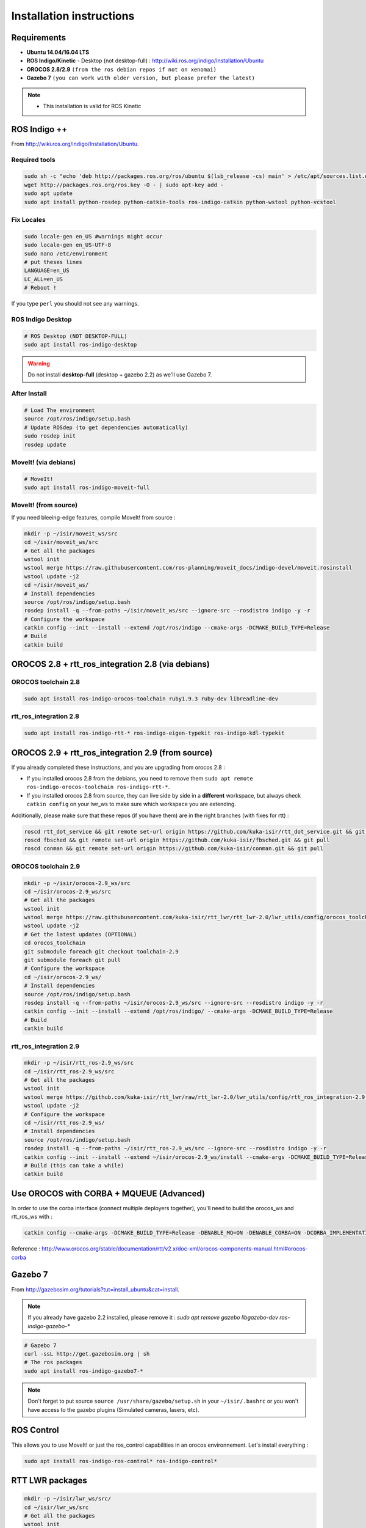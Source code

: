 Installation instructions
=========================

Requirements
------------

- **Ubuntu 14.04/16.04 LTS**
- **ROS Indigo/Kinetic** - Desktop (not desktop-full)  : http://wiki.ros.org/indigo/Installation/Ubuntu
- **OROCOS 2.8/2.9** ``(from the ros debian repos if not on xenomai)``
- **Gazebo 7** ``(you can work with older version, but please prefer the latest)``

.. note::
    * This installation is valid for ROS Kinetic

ROS Indigo ++
-------------

From  http://wiki.ros.org/indigo/Installation/Ubuntu.

Required tools
~~~~~~~~~~~~~~

.. code-block:: bash

    sudo sh -c "echo 'deb http://packages.ros.org/ros/ubuntu $(lsb_release -cs) main' > /etc/apt/sources.list.d/ros-latest.list"
    wget http://packages.ros.org/ros.key -O - | sudo apt-key add -
    sudo apt update
    sudo apt install python-rosdep python-catkin-tools ros-indigo-catkin python-wstool python-vcstool

Fix Locales
~~~~~~~~~~~~~~

.. code-block:: bash
   
   sudo locale-gen en_US #warnings might occur
   sudo locale-gen en_US-UTF-8
   sudo nano /etc/environment
   # put theses lines
   LANGUAGE=en_US
   LC_ALL=en_US
   # Reboot !
   
If you type ``perl`` you should not see any warnings.

ROS Indigo Desktop
~~~~~~~~~~~~~~~~~~

.. code-block:: bash

    # ROS Desktop (NOT DESKTOP-FULL)
    sudo apt install ros-indigo-desktop

.. warning:: Do not install **desktop-full** (desktop + gazebo 2.2) as we'll use Gazebo 7.

After Install
~~~~~~~~~~~~~

.. code-block:: bash

    # Load The environment
    source /opt/ros/indigo/setup.bash
    # Update ROSdep (to get dependencies automatically)
    sudo rosdep init
    rosdep update


MoveIt! (via debians)
~~~~~~~~~~~~~~~~~~~~~

.. code-block:: bash

    # MoveIt!
    sudo apt install ros-indigo-moveit-full

MoveIt! (from source)
~~~~~~~~~~~~~~~~~~~~~

If you need bleeing-edge features, compile MoveIt! from source :

.. code-block:: bash

    mkdir -p ~/isir/moveit_ws/src
    cd ~/isir/moveit_ws/src
    # Get all the packages
    wstool init
    wstool merge https://raw.githubusercontent.com/ros-planning/moveit_docs/indigo-devel/moveit.rosinstall
    wstool update -j2
    cd ~/isir/moveit_ws/
    # Install dependencies
    source /opt/ros/indigo/setup.bash
    rosdep install -q --from-paths ~/isir/moveit_ws/src --ignore-src --rosdistro indigo -y -r
    # Configure the workspace
    catkin config --init --install --extend /opt/ros/indigo --cmake-args -DCMAKE_BUILD_TYPE=Release
    # Build
    catkin build

OROCOS 2.8 + rtt_ros_integration 2.8 (via debians)
----------------------------------------------

OROCOS toolchain 2.8
~~~~~~~~~~~~~~~~~~~~

.. code-block:: bash

    sudo apt install ros-indigo-orocos-toolchain ruby1.9.3 ruby-dev libreadline-dev

rtt_ros_integration 2.8
~~~~~~~~~~~~~~~~~~~~~~~

.. code-block:: bash

    sudo apt install ros-indigo-rtt-* ros-indigo-eigen-typekit ros-indigo-kdl-typekit

OROCOS 2.9 + rtt_ros_integration 2.9 (from source)
----------------------------------------------

If you already completed these instructions, and you are upgrading from orocos 2.8 :

- If you installed orocos 2.8 from the debians, you need to remove them ``sudo apt remote ros-indigo-orocos-toolchain ros-indigo-rtt-*``.
- If you installed orocos 2.8 from source, they can live side by side in a **different** workspace, but always check ``catkin config`` on your lwr_ws to make sure which workspace you are extending.

Additionally, please make sure that these repos (if you have them) are in the right branches (with fixes for rtt) :

.. code-block:: bash

    roscd rtt_dot_service && git remote set-url origin https://github.com/kuka-isir/rtt_dot_service.git && git pull
    roscd fbsched && git remote set-url origin https://github.com/kuka-isir/fbsched.git && git pull
    roscd conman && git remote set-url origin https://github.com/kuka-isir/conman.git && git pull

OROCOS toolchain 2.9
~~~~~~~~~~~~~~~~~~~~

.. code-block:: bash

    mkdir -p ~/isir/orocos-2.9_ws/src
    cd ~/isir/orocos-2.9_ws/src
    # Get all the packages
    wstool init
    wstool merge https://raw.githubusercontent.com/kuka-isir/rtt_lwr/rtt_lwr-2.0/lwr_utils/config/orocos_toolchain-2.9.rosinstall
    wstool update -j2
    # Get the latest updates (OPTIONAL)
    cd orocos_toolchain
    git submodule foreach git checkout toolchain-2.9
    git submodule foreach git pull
    # Configure the workspace
    cd ~/isir/orocos-2.9_ws/
    # Install dependencies
    source /opt/ros/indigo/setup.bash
    rosdep install -q --from-paths ~/isir/orocos-2.9_ws/src --ignore-src --rosdistro indigo -y -r
    catkin config --init --install --extend /opt/ros/indigo/ --cmake-args -DCMAKE_BUILD_TYPE=Release
    # Build
    catkin build

rtt_ros_integration 2.9
~~~~~~~~~~~~~~~~~~~~~~~

.. code-block:: bash

    mkdir -p ~/isir/rtt_ros-2.9_ws/src
    cd ~/isir/rtt_ros-2.9_ws/src
    # Get all the packages
    wstool init
    wstool merge https://github.com/kuka-isir/rtt_lwr/raw/rtt_lwr-2.0/lwr_utils/config/rtt_ros_integration-2.9.rosinstall
    wstool update -j2
    # Configure the workspace
    cd ~/isir/rtt_ros-2.9_ws/
    # Install dependencies
    source /opt/ros/indigo/setup.bash
    rosdep install -q --from-paths ~/isir/rtt_ros-2.9_ws/src --ignore-src --rosdistro indigo -y -r
    catkin config --init --install --extend ~/isir/orocos-2.9_ws/install --cmake-args -DCMAKE_BUILD_TYPE=Release
    # Build (this can take a while)
    catkin build

Use OROCOS with CORBA + MQUEUE (Advanced)
---------------------

In order to use the corba interface (connect multiple deployers together), you'll need to build the orocos_ws and rtt_ros_ws with :

.. code-block:: bash

    catkin config --cmake-args -DCMAKE_BUILD_TYPE=Release -DENABLE_MQ=ON -DENABLE_CORBA=ON -DCORBA_IMPLEMENTATION=OMNIORB

Reference : http://www.orocos.org/stable/documentation/rtt/v2.x/doc-xml/orocos-components-manual.html#orocos-corba

Gazebo 7
--------

From http://gazebosim.org/tutorials?tut=install_ubuntu&cat=install.

.. note:: If you already have gazebo 2.2 installed, please remove it : `sudo apt remove gazebo libgazebo-dev ros-indigo-gazebo-*`

.. code-block:: bash

    # Gazebo 7
    curl -ssL http://get.gazebosim.org | sh
    # The ros packages
    sudo apt install ros-indigo-gazebo7-*

.. note:: Don't forget to put source ``source /usr/share/gazebo/setup.sh`` in your ``~/isir/.bashrc`` or you won't have access to the gazebo plugins (Simulated cameras, lasers, etc).

ROS Control
-----------

This allows you to use MoveIt! or just the ros_control capabilities in an orocos environnement. Let's install everything : 

.. code-block:: bash

    sudo apt install ros-indigo-ros-control* ros-indigo-control*

RTT LWR packages
----------------

.. code-block:: bash

    mkdir -p ~/isir/lwr_ws/src/
    cd ~/isir/lwr_ws/src
    # Get all the packages
    wstool init
    # Get rtt_lwr 'base'
    wstool merge https://raw.githubusercontent.com/kuka-isir/rtt_lwr/rtt_lwr-2.0/lwr_utils/config/rtt_lwr.rosinstall
    # Get the extra packages
    wstool merge https://raw.githubusercontent.com/kuka-isir/rtt_lwr/rtt_lwr-2.0/lwr_utils/config/rtt_lwr-extras.rosinstall

    # Download
    wstool update -j2

.. note:: If you want to install and test cart_opt_ctrl :  ``wstool merge https://raw.githubusercontent.com/kuka-isir/rtt_lwr/rtt_lwr-2.0/lwr_utils/config/rtt_lwr-full.rosinstall``

Install dependencies
~~~~~~~~~~~~~~~~~~

.. code-block:: bash

    source /opt/ros/indigo/setup.bash
    # Use rosdep tool
    rosdep install -q --from-paths ~/isir/lwr_ws/src --ignore-src --rosdistro indigo -y -r

Configure the workspace
~~~~~~~~~~~~~~~~~~~~~~~

If using the **debians** :

.. code-block:: bash

    cd ~/isir/lwr_ws
    catkin config --init --cmake-args -DCMAKE_BUILD_TYPE=Release

If building rtt_ros **from source** :

.. code-block:: bash

    cd ~/isir/lwr_ws
    catkin config --init --extend ~/isir/rtt_ros-2.9_ws/install --cmake-args -DCMAKE_BUILD_TYPE=Release 

Build the workspace
~~~~~~~~~~~~~~~~~~~

Let's build the entire workspace :

.. code-block:: bash

    catkin build --worspace ~/isir/lwr_ws

.. image:: /_static/catkin-build.png

Once it's done, load the workspace :

.. code-block:: bash

    source ~/isir/lwr_ws/devel/setup.bash

.. tip:: Put it in you bashrc : ``echo `source ~/isir/lwr_ws/devel/setup.bash` >> ~/.bashrc``

Now we can :doc:`test the installation <test-install>`.
